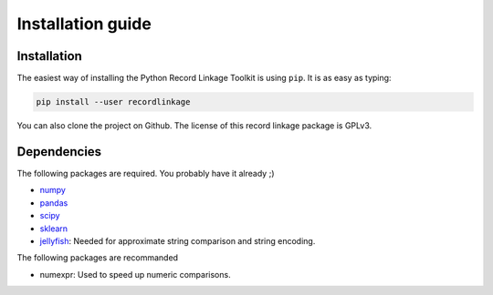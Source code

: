******************
Installation guide
******************

Installation
============

The easiest way of installing the Python Record Linkage Toolkit is using ``pip``. It is as easy as typing:

.. code:: sh

	pip install --user recordlinkage

You can also clone the project on Github. The license of this record linkage package is GPLv3.

Dependencies
============

The following packages are required. You probably have it already ;)

-  `numpy <http://www.numpy.org>`__
-  `pandas <https://github.com/pydata/pandas>`__
-  `scipy <https://www.scipy.org/>`__
-  `sklearn <http://scikit-learn.org/>`__
-  `jellyfish <https://github.com/jamesturk/jellyfish>`__: Needed for
   approximate string comparison and string encoding. 

The following packages are recommanded

- numexpr: Used to speed up numeric comparisons. 



